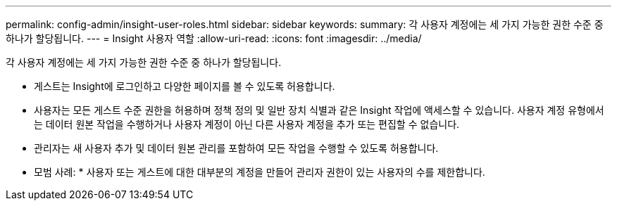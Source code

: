 ---
permalink: config-admin/insight-user-roles.html 
sidebar: sidebar 
keywords:  
summary: 각 사용자 계정에는 세 가지 가능한 권한 수준 중 하나가 할당됩니다. 
---
= Insight 사용자 역할
:allow-uri-read: 
:icons: font
:imagesdir: ../media/


[role="lead"]
각 사용자 계정에는 세 가지 가능한 권한 수준 중 하나가 할당됩니다.

* 게스트는 Insight에 로그인하고 다양한 페이지를 볼 수 있도록 허용합니다.
* 사용자는 모든 게스트 수준 권한을 허용하며 정책 정의 및 일반 장치 식별과 같은 Insight 작업에 액세스할 수 있습니다. 사용자 계정 유형에서는 데이터 원본 작업을 수행하거나 사용자 계정이 아닌 다른 사용자 계정을 추가 또는 편집할 수 없습니다.
* 관리자는 새 사용자 추가 및 데이터 원본 관리를 포함하여 모든 작업을 수행할 수 있도록 허용합니다.


* 모범 사례: * 사용자 또는 게스트에 대한 대부분의 계정을 만들어 관리자 권한이 있는 사용자의 수를 제한합니다.
